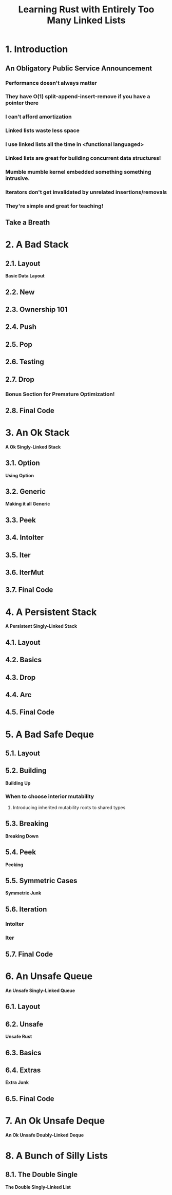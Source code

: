 #+TITLE: Learning Rust with Entirely Too Many Linked Lists
#+VERSION: 2020-11-30 Github https://github.com/rust-unofficial/too-many-lists
#+STARTUP: entitiespretty

* 1. Introduction
** An Obligatory Public Service Announcement
*** Performance doesn't always matter
*** They have O(1) split-append-insert-remove if you have a pointer there
*** I can't afford amortization
*** Linked lists waste less space
*** I use linked lists all the time in <functional languaged>
*** Linked lists are great for building concurrent data structures!
*** Mumble mumble kernel embedded something something intrusive.
*** Iterators don't get invalidated by unrelated insertions/removals
*** They're simple and great for teaching!

** Take a Breath

* 2. A Bad Stack
** 2.1. Layout
   *Basic Data Layout*

** 2.2. New
** 2.3. Ownership 101
** 2.4. Push
** 2.5. Pop
** 2.6. Testing
** 2.7. Drop
*** Bonus Section for Premature Optimization!

** 2.8. Final Code

* 3. An Ok Stack
  *A Ok Singly-Linked Stack*
  
** 3.1. Option
   *Using Option*
   
** 3.2. Generic
   *Making it all Generic*

** 3.3. Peek
** 3.4. IntoIter
** 3.5. Iter
** 3.6. IterMut
** 3.7. Final Code

* 4. A Persistent Stack
  *A Persistent Singly-Linked Stack*
  
** 4.1. Layout
** 4.2. Basics
** 4.3. Drop
** 4.4. Arc
** 4.5. Final Code

* 5. A Bad Safe Deque
** 5.1. Layout
** 5.2. Building
   *Building Up*
*** When to choose interior mutability
**** Introducing inherited mutability roots to shared types

** 5.3. Breaking
   *Breaking Down*

** 5.4. Peek
   *Peeking*

** 5.5. Symmetric Cases
   *Symmetric Junk*

** 5.6. Iteration
*** IntoIter
*** Iter

** 5.7. Final Code

* 6. An Unsafe Queue
  *An Unsafe Singly-Linked Queue*

** 6.1. Layout
** 6.2. Unsafe
   *Unsafe Rust*

** 6.3. Basics
** 6.4. Extras
   *Extra Junk*

** 6.5. Final Code

* 7. An Ok Unsafe Deque
  *An Ok Unsafe Doubly-Linked Deque*

* 8. A Bunch of Silly Lists
** 8.1. The Double Single
   *The Double Singly-Linked List*
